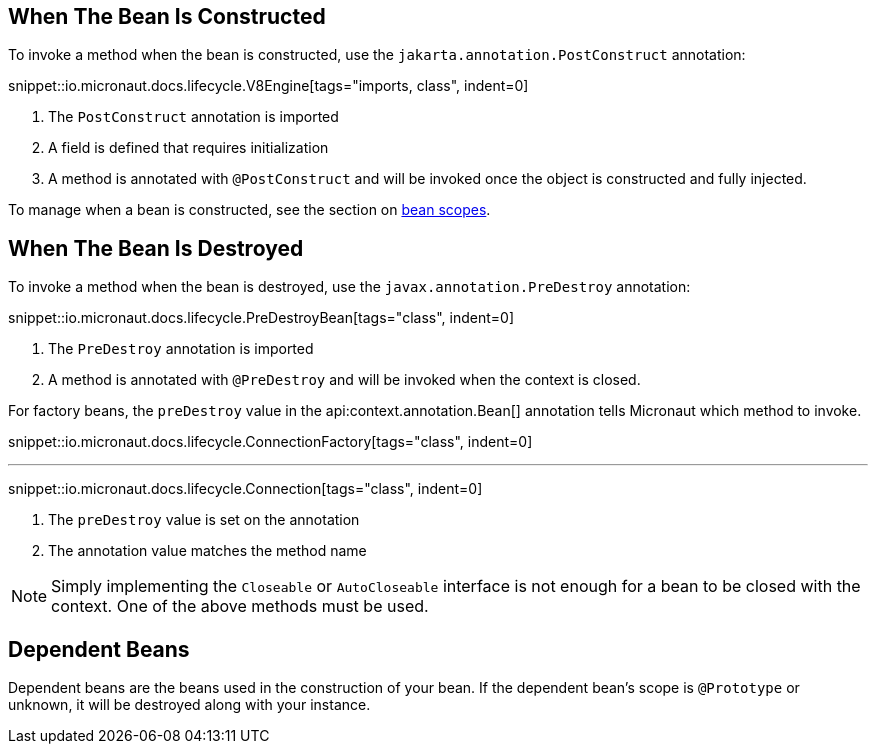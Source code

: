 == When The Bean Is Constructed

To invoke a method when the bean is constructed, use the `jakarta.annotation.PostConstruct` annotation:

snippet::io.micronaut.docs.lifecycle.V8Engine[tags="imports, class", indent=0]

<1> The `PostConstruct` annotation is imported
<2> A field is defined that requires initialization
<3> A method is annotated with `@PostConstruct` and will be invoked once the object is constructed and fully injected.

To manage when a bean is constructed, see the section on <<scopes, bean scopes>>.

== When The Bean Is Destroyed

To invoke a method when the bean is destroyed, use the `javax.annotation.PreDestroy` annotation:

snippet::io.micronaut.docs.lifecycle.PreDestroyBean[tags="class", indent=0]

<1> The `PreDestroy` annotation is imported
<2> A method is annotated with `@PreDestroy` and will be invoked when the context is closed.

For factory beans, the `preDestroy` value in the api:context.annotation.Bean[] annotation tells Micronaut which method to invoke.

snippet::io.micronaut.docs.lifecycle.ConnectionFactory[tags="class", indent=0]

'''

snippet::io.micronaut.docs.lifecycle.Connection[tags="class", indent=0]

<1> The `preDestroy` value is set on the annotation
<2> The annotation value matches the method name

NOTE: Simply implementing the `Closeable` or `AutoCloseable` interface is not enough for a bean to be closed with the context. One of the above methods must be used.

== Dependent Beans

Dependent beans are the beans used in the construction of your bean.
If the dependent bean's scope is `@Prototype` or unknown, it will be destroyed along with your instance.